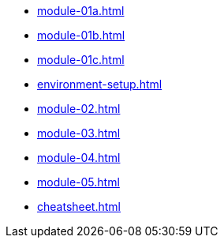 * xref:module-01a.adoc[]
* xref:module-01b.adoc[]
* xref:module-01c.adoc[]

* xref:environment-setup.adoc[]

* xref:module-02.adoc[]

* xref:module-03.adoc[]

* xref:module-04.adoc[]

* xref:module-05.adoc[]

* xref:cheatsheet.adoc[]